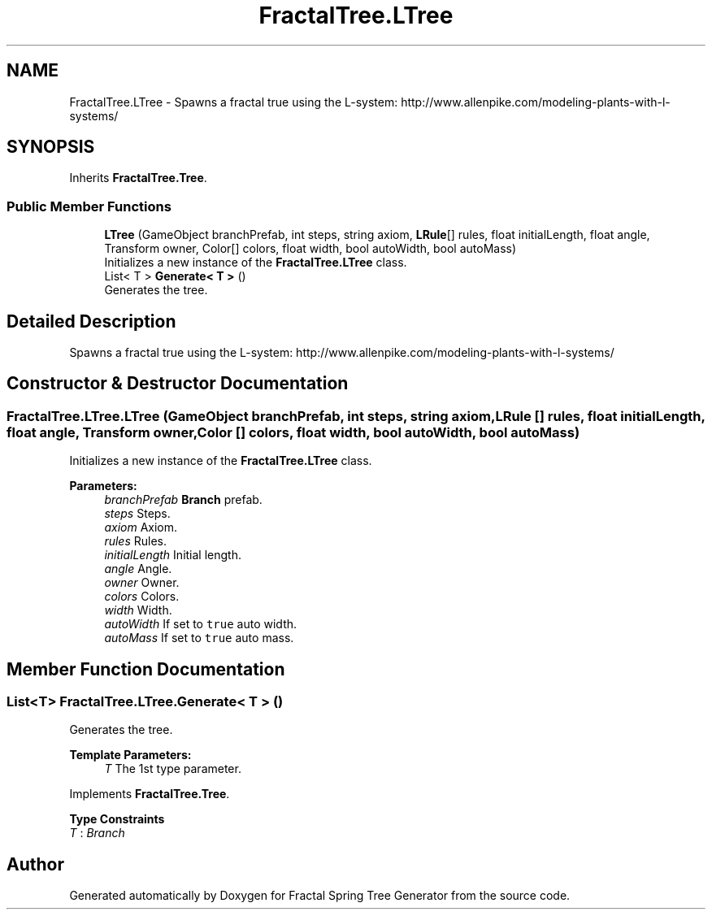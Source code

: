 .TH "FractalTree.LTree" 3 "Thu Dec 15 2016" "Version 0.1" "Fractal Spring Tree Generator" \" -*- nroff -*-
.ad l
.nh
.SH NAME
FractalTree.LTree \- Spawns a fractal true using the L-system: http://www.allenpike.com/modeling-plants-with-l-systems/  

.SH SYNOPSIS
.br
.PP
.PP
Inherits \fBFractalTree\&.Tree\fP\&.
.SS "Public Member Functions"

.in +1c
.ti -1c
.RI "\fBLTree\fP (GameObject branchPrefab, int steps, string axiom, \fBLRule\fP[] rules, float initialLength, float angle, Transform owner, Color[] colors, float width, bool autoWidth, bool autoMass)"
.br
.RI "Initializes a new instance of the \fBFractalTree\&.LTree\fP class\&. "
.ti -1c
.RI "List< T > \fBGenerate< T >\fP ()"
.br
.RI "Generates the tree\&. "
.in -1c
.SH "Detailed Description"
.PP 
Spawns a fractal true using the L-system: http://www.allenpike.com/modeling-plants-with-l-systems/ 


.SH "Constructor & Destructor Documentation"
.PP 
.SS "FractalTree\&.LTree\&.LTree (GameObject branchPrefab, int steps, string axiom, \fBLRule\fP [] rules, float initialLength, float angle, Transform owner, Color [] colors, float width, bool autoWidth, bool autoMass)"

.PP
Initializes a new instance of the \fBFractalTree\&.LTree\fP class\&. 
.PP
\fBParameters:\fP
.RS 4
\fIbranchPrefab\fP \fBBranch\fP prefab\&.
.br
\fIsteps\fP Steps\&.
.br
\fIaxiom\fP Axiom\&.
.br
\fIrules\fP Rules\&.
.br
\fIinitialLength\fP Initial length\&.
.br
\fIangle\fP Angle\&.
.br
\fIowner\fP Owner\&.
.br
\fIcolors\fP Colors\&.
.br
\fIwidth\fP Width\&.
.br
\fIautoWidth\fP If set to \fCtrue\fP auto width\&.
.br
\fIautoMass\fP If set to \fCtrue\fP auto mass\&.
.RE
.PP

.SH "Member Function Documentation"
.PP 
.SS "List<T> FractalTree\&.LTree\&.Generate< T > ()"

.PP
Generates the tree\&. 
.PP
\fBTemplate Parameters:\fP
.RS 4
\fIT\fP The 1st type parameter\&.
.RE
.PP

.PP
Implements \fBFractalTree\&.Tree\fP\&.
.PP
\fBType Constraints\fP
.TP
\fIT\fP : \fIBranch\fP


.SH "Author"
.PP 
Generated automatically by Doxygen for Fractal Spring Tree Generator from the source code\&.
